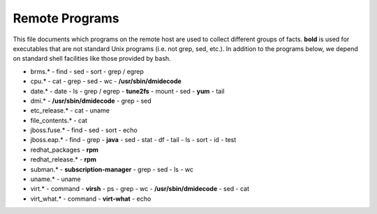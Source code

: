 Remote Programs
===============

This file documents which programs on the remote host are used to
collect different groups of facts. **bold** is used for executables
that are not standard Unix programs (i.e. not grep, sed, etc.). In
addition to the programs below, we depend on standard shell facilities
like those provided by bash.

- brms.*
  - find
  - sed
  - sort
  - grep / egrep
- cpu.*
  - cat
  - grep
  - sed
  - wc
  - **/usr/sbin/dmidecode**
- date.*
  - date
  - ls
  - grep / egrep
  - **tune2fs**
  - mount
  - sed
  - **yum**
  - tail
- dmi.*
  - **/usr/sbin/dmidecode**
  - grep
  - sed
- etc_release.*
  - cat
  - uname
- file_contents.*
  - cat
- jboss.fuse.*
  - find
  - sed
  - sort
  - echo
- jboss.eap.*
  - find
  - grep
  - **java**
  - sed
  - stat
  - df
  - tail
  - ls
  - sort
  - id
  - test
- redhat_packages
  - **rpm**
- redhat_release.*
  - **rpm**
- subman.*
  - **subscription-manager**
  - grep
  - sed
  - ls
  - wc
- uname.*
  - uname
- virt.*
  - command
  - **virsh**
  - ps
  - grep
  - wc
  - **/usr/sbin/dmidecode**
  - sed
  - cat
- virt_what.*
  - command
  - **virt-what**
  - echo

